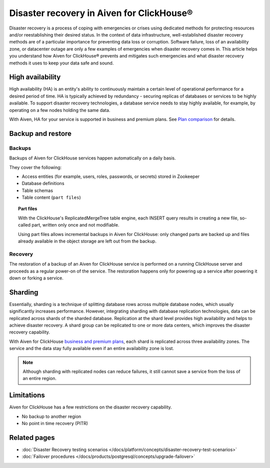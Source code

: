 Disaster recovery in Aiven for ClickHouse®
==========================================

Disaster recovery is a process of coping with emergencies or crises using dedicated methods for protecting resources and/or reestablishing their desired status. In the context of data infrastructure, well-established disaster recovery methods are of a particular importance for preventing data loss or corruption. Software failure, loss of an availability zone, or datacenter outage are only a few examples of emergencies when disaster recovery comes in. This article helps you understand how Aiven for ClickHouse® prevents and mitigates such emergencies and what disaster recovery methods it uses to keep your data safe and sound.

High availability
-----------------

High availability (HA) is an entity's ability to continuously maintain a certain level of operational performance for a desired period of time. HA is typically achieved by redundancy - securing replicas of databases or services to be highly available. To support disaster recovery technologies, a database service needs to stay highly available, for example, by operating on a few nodes holding the same data.

With Aiven, HA for your service is supported in business and premium plans. See `Plan comparison <https://aiven.io/pricing?tab=plan-comparison&product=clickhouse>`_ for details.

.. seealso::

    :ref:`Cross-availability-zone data distribution <cross-zone-data-distro>` 

.. _backup-and-restore:

Backup and restore
------------------

Backups
'''''''

Backups of Aiven for ClickHouse services happen automatically on a daily basis.

They cover the following:

* Access entities (for example, users, roles, passwords, or secrets) stored in Zookeeper
* Database definitions
* Table schemas
* Table content (``part files``)

.. topic:: Part files
    
    With the ClickHouse's ReplicatedMergeTree table engine, each INSERT query results in creating a new file, so-called part, written only once and not modifiable.

    Using part files allows incremental backups in Aiven for ClickHouse: only changed parts are backed up and files already available in the object storage are left out from the backup.

Recovery
''''''''

The restoration of a backup of an Aiven for ClickHouse service is performed on a running ClickHouse server and proceeds as a regular power-on of the service. The restoration happens only for powering up a service after powering it down or forking a service.

.. seealso::

    For more information on backups in Aiven, see :doc:`Backups at Aiven </docs/platform/concepts/service_backups>`.

Sharding
--------

Essentially, sharding is a technique of splitting database rows across multiple database nodes, which usually significantly increases performance. However, integrating sharding with database replication technologies, data can be replicated across shards of the sharded database. Replication at the shard level provides high availability and helps to achieve disaster recovery. A shard group can be replicated to one or more data centers, which improves the disaster recovery capability.

With Aiven for ClickHouse `business and premium plans <https://aiven.io/pricing?tab=plan-comparison&product=clickhouse>`_, each shard is replicated across three availability zones. The service and the data stay fully available even if an entire availability zone is lost.

.. note::
    
    Although sharding with replicated nodes can reduce failures, it still cannot save a service from the loss of an entire region.

.. seealso::
    
    For information on how to work with shards in Aiven for ClickHouse, see :doc:`Enable reading and writing data across shards </docs/products/clickhouse/howto/use-shards-with-distributed-table>`.

Limitations
-----------

Aiven for ClickHouse has a few restrictions on the disaster recovery capability.

* No backup to another region
* No point in time recovery (PITR)

.. seealso::
    
    For all the restrictions and limits for Aiven for ClickHouse, see :doc:`Aiven for ClickHouse limits and limitations </docs/products/clickhouse/reference/limitations>`.

Related pages
---------------

* :doc:`Disaster Recovery testing scenarios </docs/platform/concepts/disaster-recovery-test-scenarios>`
* :doc:`Failover procedures </docs/products/postgresql/concepts/upgrade-failover>`
